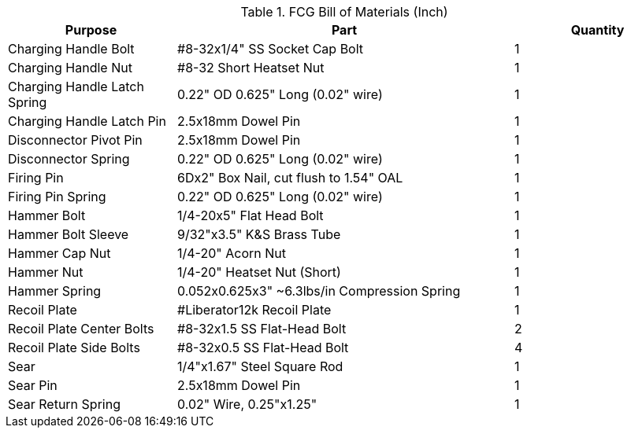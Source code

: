 .FCG Bill of Materials (Inch)
[cols="1,2,1"]
|===
|Purpose|Part|Quantity

|Charging Handle Bolt
|#8-32x1/4" SS Socket Cap Bolt
|1

|Charging Handle Nut
|#8-32 Short Heatset Nut
|1

|Charging Handle Latch Spring
|0.22" OD 0.625" Long (0.02" wire)
|1

|Charging Handle Latch Pin
|2.5x18mm Dowel Pin
|1

|Disconnector Pivot Pin
|2.5x18mm Dowel Pin
|1

|Disconnector Spring
|0.22" OD 0.625" Long (0.02" wire)
|1

|Firing Pin
|6Dx2" Box Nail, cut flush to 1.54" OAL
|1

|Firing Pin Spring
|0.22" OD 0.625" Long (0.02" wire)
|1

|Hammer Bolt
|1/4-20x5" Flat Head Bolt
|1

|Hammer Bolt Sleeve
|9/32"x3.5" K&S Brass Tube
|1

|Hammer Cap Nut
|1/4-20" Acorn Nut
|1

|Hammer Nut
|1/4-20" Heatset Nut (Short)
|1

|Hammer Spring
|0.052x0.625x3" ~6.3lbs/in Compression Spring
|1

|Recoil Plate
|#Liberator12k Recoil Plate
|1

|Recoil Plate Center Bolts
|#8-32x1.5 SS Flat-Head Bolt
|2

|Recoil Plate Side Bolts
|#8-32x0.5 SS Flat-Head Bolt
|4

|Sear
|1/4"x1.67" Steel Square Rod
|1

|Sear Pin
|2.5x18mm Dowel Pin
|1

|Sear Return Spring
|0.02" Wire, 0.25"x1.25"
|1
|===